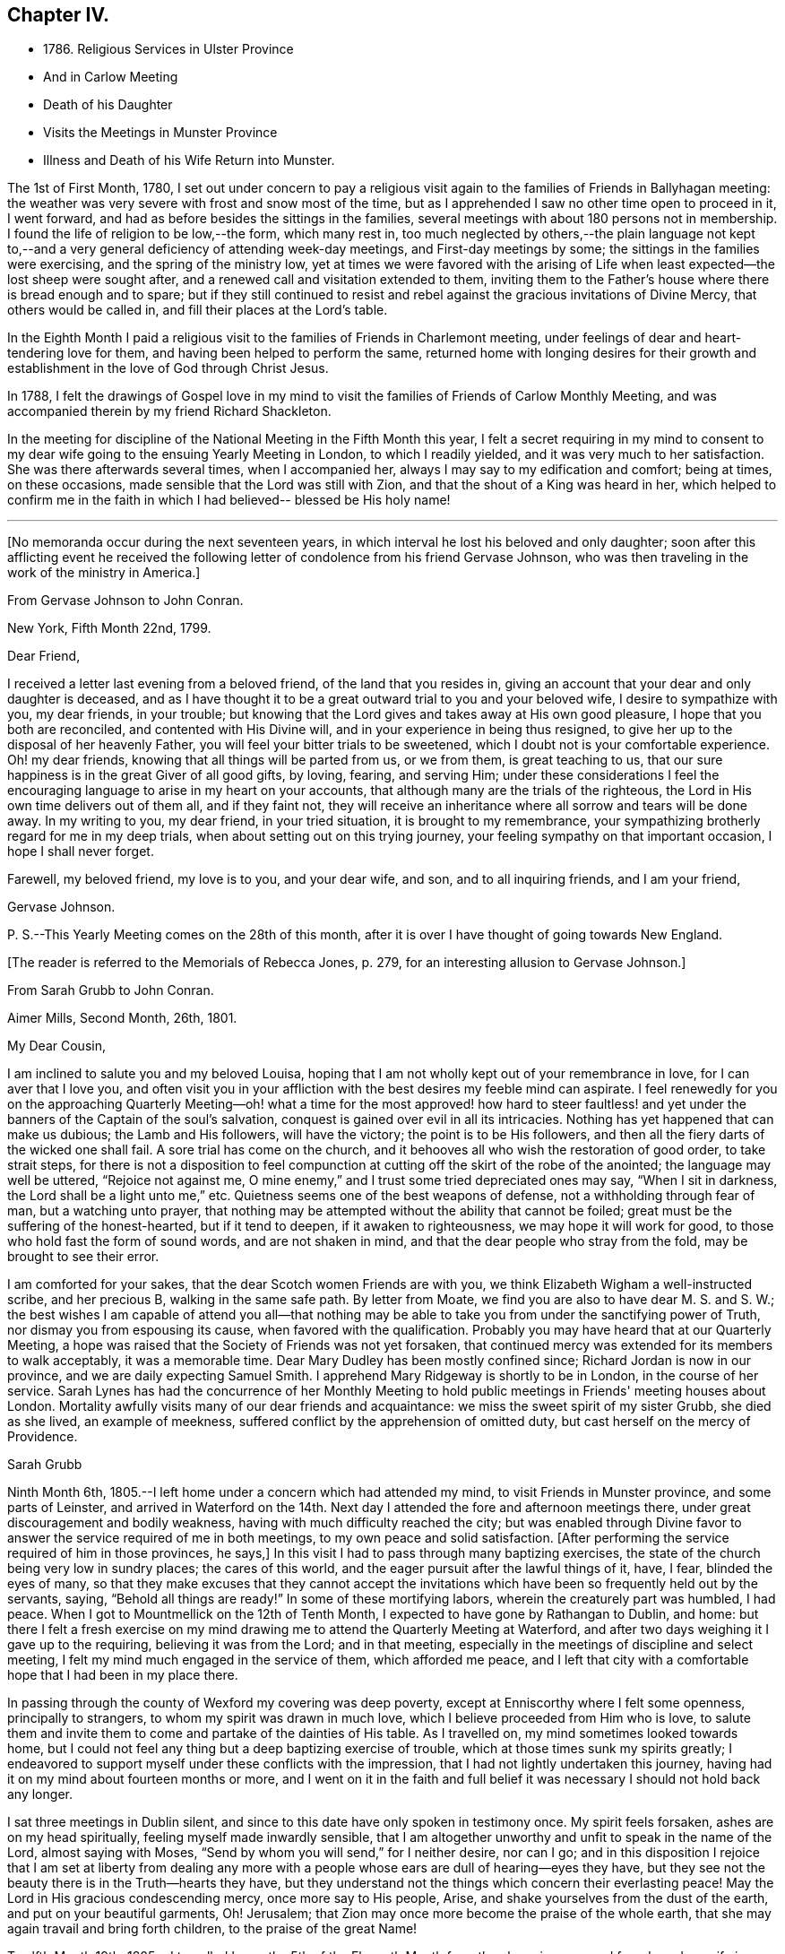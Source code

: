 == Chapter IV.

[.chapter-synopsis]
* 1786. Religious Services in Ulster Province
* And in Carlow Meeting
* Death of his Daughter
* Visits the Meetings in Munster Province
* Illness and Death of his Wife Return into Munster.

The 1st of First Month, 1780,
I set out under concern to pay a religious visit again
to the families of Friends in Ballyhagan meeting:
the weather was very severe with frost and snow most of the time,
but as I apprehended I saw no other time open to proceed in it, I went forward,
and had as before besides the sittings in the families,
several meetings with about 180 persons not in membership.
I found the life of religion to be low,--the form, which many rest in,
too much neglected by others,--the plain language not kept to,--and a
very general deficiency of attending week-day meetings,
and First-day meetings by some; the sittings in the families were exercising,
and the spring of the ministry low,
yet at times we were favored with the arising of Life
when least expected--the lost sheep were sought after,
and a renewed call and visitation extended to them,
inviting them to the Father's house where there is bread enough and to spare;
but if they still continued to resist and rebel
against the gracious invitations of Divine Mercy,
that others would be called in, and fill their places at the Lord's table.

In the Eighth Month I paid a religious visit to
the families of Friends in Charlemont meeting,
under feelings of dear and heart-tendering love for them,
and having been helped to perform the same,
returned home with longing desires for their growth and
establishment in the love of God through Christ Jesus.

In 1788,
I felt the drawings of Gospel love in my mind to visit
the families of Friends of Carlow Monthly Meeting,
and was accompanied therein by my friend Richard Shackleton.

In the meeting for discipline of the National Meeting in the Fifth Month this year,
I felt a secret requiring in my mind to consent to my
dear wife going to the ensuing Yearly Meeting in London,
to which I readily yielded, and it was very much to her satisfaction.
She was there afterwards several times, when I accompanied her,
always I may say to my edification and comfort; being at times, on these occasions,
made sensible that the Lord was still with Zion,
and that the shout of a King was heard in her,
which helped to confirm me in the faith in which
I had believed-- blessed be His holy name!

[.asterism]
'''

[.offset]
+++[+++No memoranda occur during the next seventeen years,
in which interval he lost his beloved and only daughter;
soon after this afflicting event he received the following
letter of condolence from his friend Gervase Johnson,
who was then traveling in the work of the ministry in America.]

[.embedded-content-document.letter]
--

[.letter-heading]
From Gervase Johnson to John Conran.

[.signed-section-context-open]
New York, Fifth Month 22nd, 1799.

[.salutation]
Dear Friend,

I received a letter last evening from a beloved friend, of the land that you resides in,
giving an account that your dear and only daughter is deceased,
and as I have thought it to be a great outward trial to you and your beloved wife,
I desire to sympathize with you, my dear friends, in your trouble;
but knowing that the Lord gives and takes away at His own good pleasure,
I hope that you both are reconciled, and contented with His Divine will,
and in your experience in being thus resigned,
to give her up to the disposal of her heavenly Father,
you will feel your bitter trials to be sweetened,
which I doubt not is your comfortable experience.
Oh! my dear friends, knowing that all things will be parted from us, or we from them,
is great teaching to us, that our sure happiness is in the great Giver of all good gifts,
by loving, fearing, and serving Him;
under these considerations I feel the encouraging
language to arise in my heart on your accounts,
that although many are the trials of the righteous,
the Lord in His own time delivers out of them all, and if they faint not,
they will receive an inheritance where all sorrow and tears will be done away.
In my writing to you, my dear friend, in your tried situation,
it is brought to my remembrance,
your sympathizing brotherly regard for me in my deep trials,
when about setting out on this trying journey,
your feeling sympathy on that important occasion, I hope I shall never forget.

Farewell, my beloved friend, my love is to you, and your dear wife, and son,
and to all inquiring friends, and I am your friend,

[.signed-section-signature]
Gervase Johnson.

[.postscript]
P+++.+++ S.--This Yearly Meeting comes on the 28th of this month,
after it is over I have thought of going towards New England.

--

[.offset]
+++[+++The reader is referred to the Memorials of Rebecca Jones, p. 279,
for an interesting allusion to Gervase Johnson.]

[.embedded-content-document.letter]
--

[.letter-heading]
From Sarah Grubb to John Conran.

[.signed-section-context-open]
Aimer Mills, Second Month, 26th, 1801.

[.salutation]
My Dear Cousin,

I am inclined to salute you and my beloved Louisa,
hoping that I am not wholly kept out of your remembrance in love,
for I can aver that I love you,
and often visit you in your affliction with the best desires my feeble mind can aspirate.
I feel renewedly for you on the approaching Quarterly Meeting--oh!
what a time for the most approved! how hard to steer faultless! and
yet under the banners of the Captain of the soul's salvation,
conquest is gained over evil in all its intricacies.
Nothing has yet happened that can make us dubious; the Lamb and His followers,
will have the victory; the point is to be His followers,
and then all the fiery darts of the wicked one shall fail.
A sore trial has come on the church,
and it behooves all who wish the restoration of good order, to take strait steps,
for there is not a disposition to feel compunction at
cutting off the skirt of the robe of the anointed;
the language may well be uttered, "`Rejoice not against me,
O mine enemy,`" and I trust some tried depreciated ones may say,
"`When I sit in darkness, the Lord shall be a light unto me,`" etc.
Quietness seems one of the best weapons of defense,
not a withholding through fear of man, but a watching unto prayer,
that nothing may be attempted without the ability that cannot be foiled;
great must be the suffering of the honest-hearted, but if it tend to deepen,
if it awaken to righteousness, we may hope it will work for good,
to those who hold fast the form of sound words, and are not shaken in mind,
and that the dear people who stray from the fold, may be brought to see their error.

I am comforted for your sakes, that the dear Scotch women Friends are with you,
we think Elizabeth Wigham a well-instructed scribe, and her precious B,
walking in the same safe path.
By letter from Moate, we find you are also to have dear M. S. and S. W.;
the best wishes I am capable of attend you all--that nothing may be
able to take you from under the sanctifying power of Truth,
nor dismay you from espousing its cause, when favored with the qualification.
Probably you may have heard that at our Quarterly Meeting,
a hope was raised that the Society of Friends was not yet forsaken,
that continued mercy was extended for its members to walk acceptably,
it was a memorable time.
Dear Mary Dudley has been mostly confined since; Richard Jordan is now in our province,
and we are daily expecting Samuel Smith.
I apprehend Mary Ridgeway is shortly to be in London, in the course of her service.
Sarah Lynes has had the concurrence of her Monthly Meeting to
hold public meetings in Friends' meeting houses about London.
Mortality awfully visits many of our dear friends and acquaintance:
we miss the sweet spirit of my sister Grubb, she died as she lived,
an example of meekness, suffered conflict by the apprehension of omitted duty,
but cast herself on the mercy of Providence.

[.signed-section-signature]
Sarah Grubb

--

Ninth Month 6th, 1805.--I left home under a concern which had attended my mind,
to visit Friends in Munster province, and some parts of Leinster,
and arrived in Waterford on the 14th. Next day I
attended the fore and afternoon meetings there,
under great discouragement and bodily weakness,
having with much difficulty reached the city;
but was enabled through Divine favor to answer
the service required of me in both meetings,
to my own peace and solid satisfaction.
+++[+++After performing the service required of him in those provinces, he says,]
In this visit I had to pass through many baptizing exercises,
the state of the church being very low in sundry places; the cares of this world,
and the eager pursuit after the lawful things of it, have, I fear,
blinded the eyes of many,
so that they make excuses that they cannot accept the invitations
which have been so frequently held out by the servants,
saying, "`Behold all things are ready!`"
In some of these mortifying labors, wherein the creaturely part was humbled, I had peace.
When I got to Mountmellick on the 12th of Tenth Month,
I expected to have gone by Rathangan to Dublin, and home:
but there I felt a fresh exercise on my mind drawing me
to attend the Quarterly Meeting at Waterford,
and after two days weighing it I gave up to the requiring,
believing it was from the Lord; and in that meeting,
especially in the meetings of discipline and select meeting,
I felt my mind much engaged in the service of them, which afforded me peace,
and I left that city with a comfortable hope that I had been in my place there.

In passing through the county of Wexford my covering was deep poverty,
except at Enniscorthy where I felt some openness, principally to strangers,
to whom my spirit was drawn in much love, which I believe proceeded from Him who is love,
to salute them and invite them to come and partake of the dainties of His table.
As I travelled on, my mind sometimes looked towards home,
but I could not feel any thing but a deep baptizing exercise of trouble,
which at those times sunk my spirits greatly;
I endeavored to support myself under these conflicts with the impression,
that I had not lightly undertaken this journey,
having had it on my mind about fourteen months or more,
and I went on it in the faith and full belief it
was necessary I should not hold back any longer.

I sat three meetings in Dublin silent,
and since to this date have only spoken in testimony once.
My spirit feels forsaken, ashes are on my head spiritually,
feeling myself made inwardly sensible,
that I am altogether unworthy and unfit to speak in the name of the Lord,
almost saying with Moses, "`Send by whom you will send,`" for I neither desire,
nor can I go;
and in this disposition I rejoice that I am set at liberty from dealing any
more with a people whose ears are dull of hearing--eyes they have,
but they see not the beauty there is in the Truth--hearts they have,
but they understand not the things which concern their everlasting peace!
May the Lord in His gracious condescending mercy, once more say to His people, Arise,
and shake yourselves from the dust of the earth, and put on your beautiful garments, Oh!
Jerusalem; that Zion may once more become the praise of the whole earth,
that she may again travail and bring forth children, to the praise of the great Name!

Twelfth Month 19th,
1805.--I travelled home the 5th of the Eleventh Month from the above journey,
and found my dear wife in a very low way and poor state of health,
and her disorder increasing rapidly.
She continued to sink until the 4th of Twelfth Month, when she quietly departed,
and I trust, has obtained a mansion in her heavenly Father's house,
which I believe she faithfully labored for from the age of about fifteen years.
At that early age, I have heard, she showed marks of Divine visitation,
and giving up to the heavenly vision,
she was enabled thereby to order her conduct in such a circumspect manner,
as to be a good example to the youth who were contemporary with her;
her presence among them kept down all levity without using any austere remonstrances,
or giving such advice as seemed to claim superiority over them.
She thus in the morning of life preached the cross to the beloved youth,
by daily taking of it up, and praised her Lord and Master,
as being worthy of being obeyed, by obeying Him.
Her company was sought by her elders,
who saw in her that wisdom was not confined to grey hairs,
nor an unspotted life to old age; for she manifested,
that by an early and faithful dedication to the
operation of the Divine grace in her heart,
both might be shown forth, in a conduct evidently coupled with the fear and love of God,
to the comfort and consolation of many Friends who were her intimates.

The first time I saw her, which was at a funeral at Dublin,
her appearance to me was that of a disciple of Christ.
I was then under the discipline of the cross,
having been united to the Lord's church and family about two years.
After we were married she proved to me a faithful and
exercised companion in many tribulations,
the worst of which was from false brethren;
and being a woman of an excellent and discerning spirit,
was made useful to me in advice and counsel,
having the qualification and being in the station of an elder in the church;
which gift she exercised in this Quarterly Meeting oftentimes in great weakness and fear,
being not only modest in exercising her talent, but also diffident,
preferring others to herself.
Poverty was very often the covering of her spirit, but it had a blessing with it,
for she was of much use, and had great place hereaway,
so that her removal is deeply regretted by the
few who are well concerned in this quarter.
I may say she was faithful in her attendance of meetings,
both at home and the Yearly and Half-Year's Meetings in Dublin,
where her value was acknowledged by her sisters sometimes choosing her as clerk.
She was four times at the Yearly Meeting in London;
the first time she acted as assistant-clerk,
which made her acquainted with many valuable Friends in that nation,
whose friendship and sympathy she obtained.

The last Monthly Meeting she attended was in company with three Friends from England,
who were traveling in Truth's service, when I was from home, one of whom, I was told,
in the Women's Meeting,
bore testimony that there was one present whose day's work was
over--that He who had been her morning light would become her
evening song--that there was a mansion prepared for her,
and that her rest would be glorious.
When her sickness in the beginning did not appear very alarming, she,
on waking from sleep once told me she expected to die of that sickness,
and that she had had a secret intimation of it in that sleep.
From that time she turned her thoughts heavenward,
and was very frequent in supplication that the Lord would look upon her in mercy.

She at one time expressed her unqualified belief in the Divine Nature of Jesus Christ,
through whom she expected remission of sins.
She said the principles of Friends were the principles of Truth,
that she always believed in them,
and was willing to lay down her life for the testimony of Jesus.
After she had been silent for many hours, and I scarcely expected she would speak again,
I heard her saying in a low voice, "`Who is this great enemy that surrounds me?
(meaning death, I believe,) Christ will overcome him.`"
She called up her maid-servants and gave them excellent
advice to the tendering of their hearts,
desiring them to make truth and honesty their guide;
she prayed fervently for me and her son, who was present,
advised him to be affectionate and dutiful to me,
and that when I looked on him I should remember her.
She desired to be remembered to sundry Friends, and said that she loved every one.
Thus was this beloved partner taken from me,
after living in sweet fellowship upwards of twenty-two years.
Many times I was bowed in humble thankfulness to the great and good Giver of
this first of earthly blessings I had received at His merciful hands.
I sensibly feel the loss I have of her sweet society,
but this is in degree compensated for by the lively hope I have,
that it is her everlasting gain.

As I stood at the grave my spirit felt clothed with such serenity and stillness,
that my sorrow ceased and resignation took up the place of it;
and though there was not any public testimony borne,
yet the sweet peace that was felt was more encouraging than words.
Her remains were interred in Friends' burying-ground, at Lisburn,
the 6th of Twelfth Month, 1805, aged fifty years and eight months.

[.embedded-content-document.letter]
--

[.letter-heading]
From Sarah Grubb to John Conran, On Occasion of the Death of his Wife.

[.signed-section-context-open]
Anner Mills, Twelfth Month 11th, 1805.

[.salutation]
My Dear Cousin,

I am obliged and consoled by your letter of the 7th of this month.
It is a great favor to feel an anchor to the soul under such circumstances as yours,
and it seems a beatitude of the Divine Being to sustain
when he sees fit to deprive us of our dearest ties.
I have found him near to me at such junctures, and have traced it in many instances,
but like other beams of sunshine, it withdraws after a season,
and then we feel our stripped state, which would be insupportable,
but for the recollection that the everlasting Arm had been underneath.
You will, my dear cousin, have frequent necessity to take this retrospect,
and to supplicate for a continuance of sustaining help;
for the endearingness of her whom you have been
deprived of will often break in upon your solitary mind;
you will miss her as Lady Rachel Russell said of her husband, "`sleeping, waking,
walking, at meals,`" and in many other ways: so that all will seem insipid without her.
I had no doubt she would die the death of the righteous,
and that her latter end would be like theirs.
I believe she was a nursing mother to many.
I wish your desire for us, who must follow, may be brought into effect;
I have many and well grounded fears for myself,
it often seems as if nothing but a miraculous interference
could rescue me from the accuser of the brethren.
I trust you feel peaceful in the winding up of your service in this province; it
must have consoled your dear wife that you yielded obedience to that requiring;
I thought you seemed preserved in a humble state of mind,
may it be the covering of your spirit to the end of time!

[.signed-section-closing]
I am your sincere friend,

[.signed-section-signature]
S+++.+++ Grubb.

--

Tenth Month 8th, 1807.--I left home for the Quarterly Meeting at Waterford.

11th.--First-day morning meeting was a very low season to me;
the state of the Jewish church, in the time of Nicodemus, was opened before me, who,
though a master in Israel, and a ruler among the Jews,
appeared to know nothing of the spiritual doctrine of regeneration,
though perhaps well instructed in the questions and traditions of his church;
this may be the state of too many amongst us, who have heard by the ear,
and their fathers have declared to them the truths of the Gospel,
yet if they do not experience the new birth in themselves,
and hear and obey the voice of Christ,
they are standing on the same foundation this ruler was,
and cannot clearly comprehend the meaning and
intent of this doctrine no more than he could.

The Quarterly Meeting was held the 17th, 18th, and 19th,
they were seasons of trial to me, being under a burden which I was unable to lay down.

20th.--Meeting for worship at parting: I felt a desire to stay over the week-day meeting,
and afterwards to go to Clonmel to be at their meetings on First-day.

25th.--At Clonmel, the evening meeting was to me a cloudy and low time,
but a little opening appearing,
I was enabled to show that the form did not entitle us to be children of the promise,
though we may call Abraham our father; I had also to call to the worldly-minded, etc.,
and was favored with liberty in this meeting to my comfort.
This day I felt a pointing in my mind to stay
over the Monthly Meeting here next Fifth-day;
these intimations can only be compared to holding forth a finger to a distant object,
yet I am afraid but to acknowledge them, and when fulfilled they afford peace.

29th.--Monthly Meeting, a low time to me; I sat in silence in the first meeting,
and had one observation to make, on a case before the meeting,
whether Friends should receive a written acknowledgment
from a person who had taken an oath,
which he condemned as inconsistent with our discipline,
and against the spirit of the Gospel--a Friend thought it was not full enough:
I remarked, that when the prodigal remembered his father's house,
his father went forth to meet him and brought him in; I felt tenderness to cover my mind,
and was fearful the band which united him to the
Society would snap if strained much tighter.

On reaching home on the 9th of Eleventh Month,
I felt peace and satisfaction from this journey.
When I was in Waterford,
I felt at times as if I should be obliged to enter on a family visit there,
which very much humbled me in viewing the weight
of the service and feeling my own weakness,
but through Divine favor it passed away and I was easy.

[.embedded-content-document.letter]
--

[.letter-heading]
From George Stacey to John Conran.

[.signed-section-context-open]
London, Twelfth Month, 18th, 1807.

[.salutation]
Dear Friend,

The tender sympathy you have expressed in the situation of our dear child demands
that I should not be long in acknowledging the receipt of your letter,
and this I can do the more gratefully as we are
favored with some appearance of convalescence.
For this prospect, and many other comforts and enjoyments,
we are strongly called upon to manifest gratitude;
and I sometimes wish there was greater prevalence of
this quality felt and displayed--a quality,
which, when we consider our relative and dependent situation,
and the goodness of the all-bounteous Source, ought to fill the mind;
but reflections like these are too often supplanted by the proprietorship we
assume in those very enjoyments which the great Giver furnishes us with,
and complacency in the gifts benumbs our perception of what is due to Him that gave them.

We feel much with you in your bereft and solitary situation,
considering also that its poignancy is not likely to be abated by the aids,
which some of us more favorably circumstanced derive,
from the interaction of feeling minds; yet He whom you love is omnipresent,
and doubtless will apportion of His consolations as He gives to partake of trials,
in such time and manner as shall ultimately tend to the soul's revivement and happiness:
in holding this belief how much has the traveller
Zionward the advantage even in this life,
over him, whose hope perishes with time!

We had heard, through the pen of James Abell to one of our neighbors,
of your having paid an acceptable visit to some of the southern meetings,
and we are glad to find from yourself that the result is peaceful.
From your silence respecting the state of things in your province,
I fear much of a consolatory kind cannot be said.
Have any of those that withdrew found their way back,
or is any disposition manifested to come more into the unity?
If they could retrace their steps, and submit to be broken to pieces,
they would perhaps be bound up again so as to be brighter than ever;
but this work of humiliation is hard to flesh and blood!
We had rather find an apology for our mis-steps in the supposed conduct of others,
than come under that baptism which brings the
sword upon all secret corruptions and disloyalty.

My wife joins in endeared love with your affectionate friend,

[.signed-section-signature]
George Stacey.

--

[.embedded-content-document.letter]
--

[.letter-heading]
From John Conran to D. C.

[.salutation]
Dear Friend,

You have been frequently the subject of my
secret and serious meditations some years past,
at a time also when a larger share of intimacy
subsisted between us than has done of late:
I beheld you as a servant who had been honored and dignified with a precious gift,
or designed for usefulness and service in the church,
I mean as a nursing mother in our Israel.
His blessed eye, that is looking over all His works,
saw in that day the state of His church in this quarter,
to use the metaphor recorded in Scripture on a similar occasion,
"`there was neither sword nor spear among forty thousand in Israel!`"
The Lord's ways are not as our ways,
He employs secondary causes to bring about His gracious purposes,
and which bear the resemblance of the usual means in human affairs.
How often has He made use of His holy ordinance of marriage,
to translate a living instrument from one quarter of the vineyard to another,
even from one nation to another;
and often this translation has been a means of raising them up,
and qualifying them for usefulness and service in their new destination,
in the wise ordering of Him who sleeps not by day, nor slumbers by night.
And although the multitude, who are thus mercifully cared for,
perceive not this His fatherly regard; yet He is thus, season after season,
watching over His flock, and delegating the shepherds, giving them a charge,
as He did to Peter formerly, to feed his sheep and his lambs, if he loved Him;
happy indeed is that servant whom his Master,
when He Comes to take an account of His servants, shall find so doing!

Now, my dear friend, I believe your marriage was of this nature;
natural affection was the outward means to bring you here,
but I believe the Lord's hand was underneath, to make use of you,
and those talents He has entrusted you with,
for the service of His family in this quarter.
If we may judge of great things by small,
we may see with His truly dedicated and devoted servants,
that almost every thought of their hearts is to
be found doing their heavenly Father's will,
so I am persuaded the holy Head and High Priest of the church is going to and fro,
up and down, looking after the needs and necessities of His family,
and affording them assistance one way or other.
I have been jealous over you, I trust with a degree of godly jealousy,
querying how you have made use of your Lord's money.
The unfaithful steward, when under a sense of great poverty--to dig he would not,
and to beg he was ashamed--wisely went among his Lord's debtors,
asking how much they owed to their Lord; may you, my dear friend,
in much sincerity put the impartial query to yourself, how much do you owe?
Talents are not given to any of us to lay up or bury,
but to make use of to the praise of the Great Giver;
your candle has been lighted and placed on a candlestick,
what for?--that it might enlighten the house, and show forth His praise.
If it has done so it is well--it is not for me to judge;
my concern at present is to awaken an inquiry,
and put you in mind that the hour is coming on you and me,
and perhaps is nearer than we may expect, when we must go forth and meet the Bridegroom;
and happy will it be for those who shall be found ready to enter in with Him,
and receive the blessed sentence of, "`Well done, you have been faithful over the little,
you shall be made joyful in the house of your God!`"

Farewell, with near and brotherly affection I salute you,

[.signed-section-signature]
John Conran.

--
